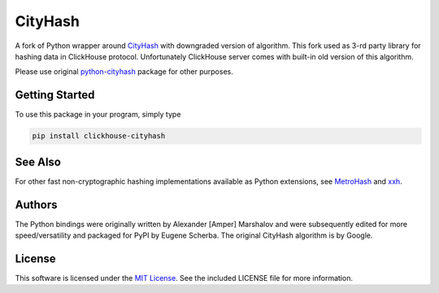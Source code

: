 CityHash
========

A fork of Python wrapper around `CityHash <https://github.com/google/cityhash>`__
with downgraded version of algorithm. This fork used as 3-rd party library
for hashing data in ClickHouse protocol. Unfortunately ClickHouse
server comes with built-in old version of this algorithm.

Please use original `python-cityhash <https://github.com/escherba/python-cityhash>`_
package for other purposes.

Getting Started
---------------

To use this package in your program, simply type

.. code-block:: bash

    pip install clickhouse-cityhash

See Also
--------
For other fast non-cryptographic hashing implementations available as Python
extensions, see `MetroHash <https://github.com/escherba/python-metrohash>`__
and `xxh <https://github.com/lebedov/xxh>`__.

Authors
-------
The Python bindings were originally written by Alexander [Amper] Marshalov and
were subsequently edited for more speed/versatility and packaged for PyPI by
Eugene Scherba. The original CityHash algorithm is by Google.

License
-------
This software is licensed under the `MIT License
<http://www.opensource.org/licenses/mit-license>`_.  See the included LICENSE
file for more information.
